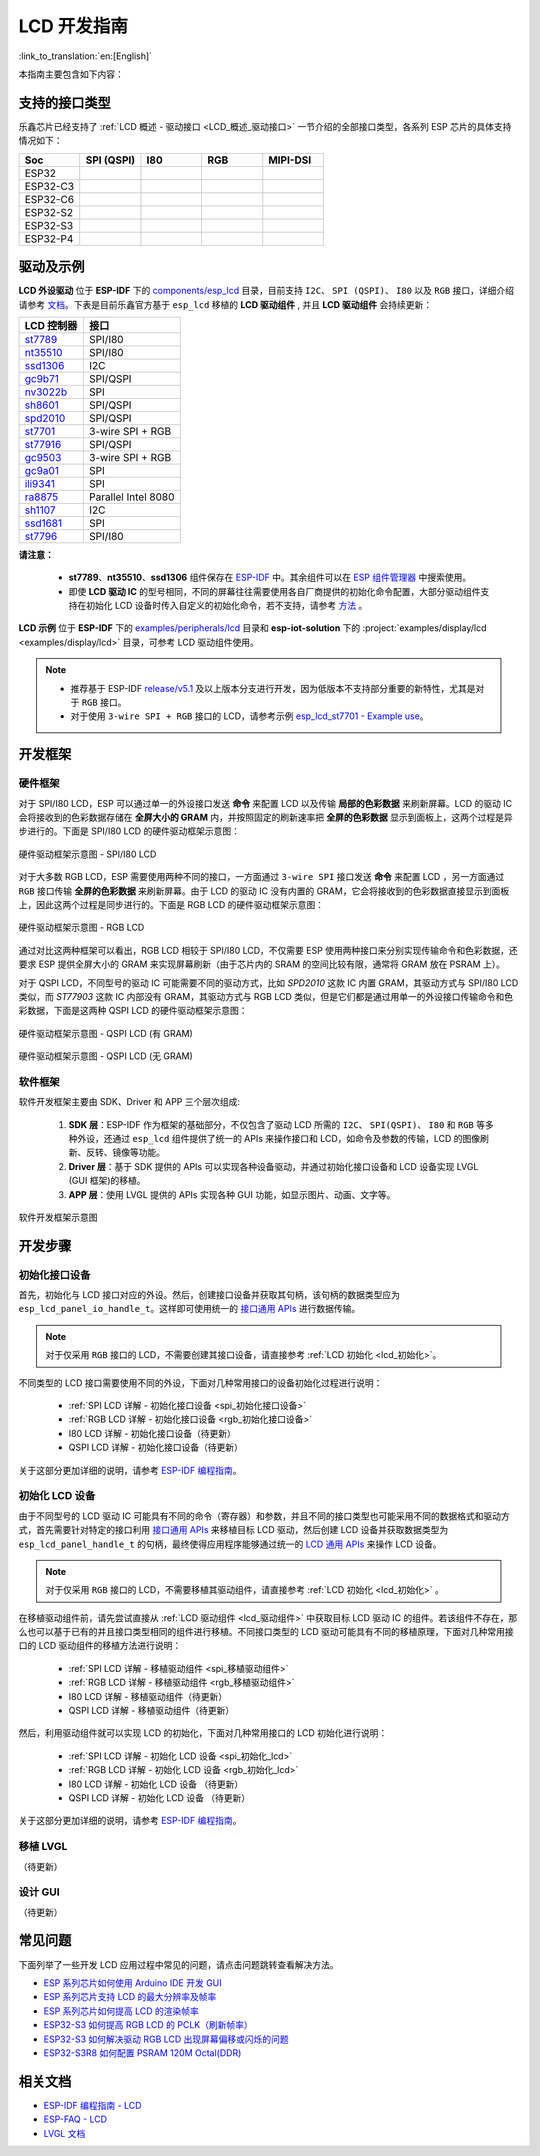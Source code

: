 LCD 开发指南
=========================

:link_to_translation:`en:[English]`

本指南主要包含如下内容：

.. list::

  - `支持的接口类型`_：乐鑫各系列芯片对不同 LCD 接口的支持情况。
  - `驱动及示例`_：乐鑫提供的 LCD 驱动及示例。
  - `开发框架`_：开发 LCD 的软硬件框架。
  - `开发步骤`_：开发 LCD 应用的详细步骤。
  - `常见问题`_：列出了开发 LCD 应用过程中常见的问题。
  - `相关文档`_：列出了相关文档的链接。

支持的接口类型
----------------------------

乐鑫芯⽚已经⽀持了 :ref:`LCD 概述 - 驱动接口 <LCD_概述_驱动接口>` 一节介绍的全部接⼝类型，各系列 ESP 芯⽚的具体⽀持情况如下：

.. list-table::
    :widths: 20 20 20 20 20
    :header-rows: 1

    * - Soc
      - SPI (QSPI)
      - I80
      - RGB
      - MIPI-DSI
    * - ESP32
      - |supported|
      -
      -
      -
    * - ESP32-C3
      - |supported|
      -
      -
      -
    * - ESP32-C6
      - |supported|
      -
      -
      -
    * - ESP32-S2
      - |supported|
      - |supported|
      -
      -
    * - ESP32-S3
      - |supported|
      - |supported|
      - |supported|
      -
    * - ESP32-P4
      - |supported|
      - |supported|
      - |supported|
      - |supported|

.. |supported| image:: https://img.shields.io/badge/-Supported-green

.. _LCD_开发指南_驱动及示例:

驱动及示例
---------------------

**LCD 外设驱动** 位于 **ESP-IDF** 下的 `components/esp_lcd <https://github.com/espressif/esp-idf/tree/master/components/esp_lcd>`_ 目录，目前支持 ``I2C``、 ``SPI (QSPI)``、 ``I80`` 以及 ``RGB`` 接口，详细介绍请参考 `文档 <https://docs.espressif.com/projects/esp-idf/en/latest/esp32s3/api-reference/peripherals/lcd.html>`_。下表是目前乐鑫官方基于 ``esp_lcd`` 移植的 **LCD 驱动组件** , 并且 **LCD 驱动组件** 会持续更新：

.. list-table::
    :widths: 10 15
    :header-rows: 1

    * - LCD 控制器
      - 接口
    * - `st7789 <https://github.com/espressif/esp-idf/blob/master/components/esp_lcd/src/esp_lcd_panel_st7789.c>`_
      - SPI/I80
    * - `nt35510 <https://github.com/espressif/esp-idf/blob/master/components/esp_lcd/src/esp_lcd_panel_nt35510.c>`_
      - SPI/I80
    * - `ssd1306 <https://github.com/espressif/esp-idf/blob/master/components/esp_lcd/src/esp_lcd_panel_ssd1306.c>`_
      - I2C
    * - `gc9b71 <https://github.com/espressif/esp-iot-solution/tree/master/components/display/lcd/esp_lcd_gc9b71>`_
      - SPI/QSPI
    * - `nv3022b <https://github.com/espressif/esp-iot-solution/tree/master/components/display/lcd/esp_lcd_nv3022b>`_
      - SPI
    * - `sh8601 <https://github.com/espressif/esp-iot-solution/tree/master/components/display/lcd/esp_lcd_sh8601>`_
      - SPI/QSPI
    * - `spd2010 <https://github.com/espressif/esp-iot-solution/tree/master/components/display/lcd/esp_lcd_spd2010>`_
      - SPI/QSPI
    * - `st7701 <https://github.com/espressif/esp-iot-solution/tree/master/components/display/lcd/esp_lcd_st7701>`_
      - 3-wire SPI + RGB
    * - `st77916 <https://github.com/espressif/esp-iot-solution/tree/master/components/display/lcd/esp_lcd_st77916>`_
      - SPI/QSPI
    * - `gc9503 <https://github.com/espressif/esp-bsp/tree/master/components/lcd/esp_lcd_gc9503>`_
      - 3-wire SPI + RGB
    * - `gc9a01 <https://github.com/espressif/esp-bsp/tree/master/components/lcd/esp_lcd_gc9a01>`_
      - SPI
    * - `ili9341 <https://github.com/espressif/esp-bsp/tree/master/components/lcd/esp_lcd_ili9341>`_
      - SPI  
    * - `ra8875 <https://github.com/espressif/esp-bsp/tree/master/components/lcd/esp_lcd_ra8875>`_
      - Parallel Intel 8080  
    * - `sh1107 <https://github.com/espressif/esp-bsp/tree/master/components/lcd/esp_lcd_sh1107>`_
      - I2C  
    * - `ssd1681 <https://github.com/espressif/esp-bsp/tree/master/components/lcd/esp_lcd_ssd1681>`_
      - SPI  
    * - `st7796 <https://github.com/espressif/esp-bsp/tree/master/components/lcd/esp_lcd_st7796>`_
      - SPI/I80   

**请注意：**

.. _lcd_驱动组件:

  - **st7789**、**nt35510**、**ssd1306** 组件保存在 `ESP-IDF <https://github.com/espressif/esp-idf/tree/master/components/esp_lcd/src>`_ 中。其余组件可以在 `ESP 组件管理器 <https://components.espressif.com/components?q=espressif%2Fesp_lcd>`_ 中搜索使用。
  - 即使 **LCD 驱动 IC** 的型号相同，不同的屏幕往往需要使用各自厂商提供的初始化命令配置，大部分驱动组件支持在初始化 LCD 设备时传入自定义的初始化命令，若不支持，请参考 `方法 <https://docs.espressif.com/projects/esp-idf/en/latest/esp32/api-reference/peripherals/lcd.html#steps-to-add-manufacture-specific-initialization>`_ 。

**LCD 示例** 位于 **ESP-IDF** 下的 `examples/peripherals/lcd <https://github.com/espressif/esp-idf/tree/master/examples/peripherals/lcd>`_ 目录和 **esp-iot-solution** 下的 :project:`examples/display/lcd <examples/display/lcd>` 目录，可参考 LCD 驱动组件使用。

.. note::

    - 推荐基于 ESP-IDF `release/v5.1 <https://github.com/espressif/esp-idf/tree/release/v5.1>`_ 及以上版本分支进行开发，因为低版本不支持部分重要的新特性，尤其是对于 ``RGB`` 接口。
    - 对于使用 ``3-wire SPI + RGB`` 接口的 LCD，请参考示例 `esp_lcd_st7701 - Example use <https://components.espressif.com/components/espressif/esp_lcd_st7701>`_。

开发框架
-------------------------

硬件框架
^^^^^^^^^^^^^^^^^^^^^^^^^

对于 SPI/I80 LCD，ESP 可以通过单一的外设接口发送 **命令** 来配置 LCD 以及传输 **局部的色彩数据** 来刷新屏幕。LCD 的驱动 IC 会将接收到的色彩数据存储在 **全屏大小的 GRAM** 内，并按照固定的刷新速率把 **全屏的色彩数据** 显示到面板上，这两个过程是异步进行的。下面是 SPI/I80 LCD 的硬件驱动框架示意图：

.. figure:: ../../../_static/display/screen/lcd_hw_framework_spi_i80.png
    :align: center
    :scale: 40%
    :alt: 硬件驱动框架示意图 - SPI/I80 LCD

    硬件驱动框架示意图 - SPI/I80 LCD

对于大多数 RGB LCD，ESP 需要使用两种不同的接口，一方面通过 ``3-wire SPI`` 接口发送 **命令** 来配置 LCD ，另一方面通过 ``RGB`` 接口传输 **全屏的色彩数据** 来刷新屏幕。由于 LCD 的驱动 IC 没有内置的 GRAM，它会将接收到的色彩数据直接显示到面板上，因此这两个过程是同步进行的。下面是 RGB LCD 的硬件驱动框架示意图：

.. figure:: ../../../_static/display/screen/lcd_hw_framework_rgb.png
    :align: center
    :scale: 40%
    :alt: 硬件驱动框架示意图 - RGB LCD

    硬件驱动框架示意图 - RGB LCD

通过对比这两种框架可以看出，RGB LCD 相较于 SPI/I80 LCD，不仅需要 ESP 使用两种接口来分别实现传输命令和色彩数据，还要求 ESP 提供全屏大小的 GRAM 来实现屏幕刷新（由于芯片内的 SRAM 的空间比较有限，通常将 GRAM 放在 PSRAM 上）。

对于 QSPI LCD，不同型号的驱动 IC 可能需要不同的驱动方式，比如 *SPD2010* 这款 IC 内置 GRAM，其驱动方式与 SPI/I80 LCD 类似，而 *ST77903* 这款 IC 内部没有 GRAM，其驱动方式与 RGB LCD 类似，但是它们都是通过用单一的外设接口传输命令和色彩数据，下面是这两种 QSPI LCD 的硬件驱动框架示意图：

.. figure:: ../../../_static/display/screen/lcd_hw_framework_qspi_with_gram.png
    :align: center
    :scale: 50%
    :alt: 硬件驱动框架示意图 - QSPI LCD (有 GRAM)

    硬件驱动框架示意图 - QSPI LCD (有 GRAM)

.. figure:: ../../../_static/display/screen/lcd_hw_framework_qspi_without_gram.png
    :align: center
    :scale: 50%
    :alt: 硬件驱动框架示意图 - QSPI LCD (无 GRAM)

    硬件驱动框架示意图 - QSPI LCD (无 GRAM)

软件框架
^^^^^^^^^^^^^^^^^^^^^^^^^

软件开发框架主要由 SDK、Driver 和 APP 三个层次组成:

  #. **SDK 层**：ESP-IDF 作为框架的基础部分，不仅包含了驱动 LCD 所需的 ``I2C``、 ``SPI(QSPI)``、 ``I80`` 和 ``RGB`` 等多种外设，还通过 ``esp_lcd`` 组件提供了统一的 APIs 来操作接口和 LCD，如命令及参数的传输，LCD 的图像刷新、反转、镜像等功能。
  #. **Driver 层**：基于 SDK 提供的 APIs 可以实现各种设备驱动，并通过初始化接口设备和 LCD 设备实现 LVGL (GUI 框架)的移植。
  #. **APP 层**：使用 LVGL 提供的 APIs 实现各种 GUI 功能，如显示图片、动画、文字等。

.. figure:: ../../../_static/display/screen/lcd_sw_framework.png
    :align: center
    :scale: 50%
    :alt: 软件开发框架示意图

    软件开发框架示意图

开发步骤
-------------------------

初始化接口设备
^^^^^^^^^^^^^^^^^^^^^^^^^

首先，初始化与 LCD 接口对应的外设。然后，创建接口设备并获取其句柄，该句柄的数据类型应为 ``esp_lcd_panel_io_handle_t``。这样即可使用统一的 `接口通用 APIs <https://github.com/espressif/esp-idf/blob/release/v5.1/components/esp_lcd/include/esp_lcd_panel_io.h>`_ 进行数据传输。

.. note::

  对于仅采用 ``RGB`` 接口的 LCD，不需要创建其接口设备，请直接参考 :ref:`LCD 初始化  <lcd_初始化>`。

不同类型的 LCD 接口需要使用不同的外设，下面对几种常用接口的设备初始化过程进行说明：

  - :ref:`SPI LCD 详解 - 初始化接口设备 <spi_初始化接口设备>`
  - :ref:`RGB LCD 详解 - 初始化接口设备 <rgb_初始化接口设备>`
  - I80 LCD 详解 - 初始化接口设备（待更新）
  - QSPI LCD 详解 - 初始化接口设备（待更新）

关于这部分更加详细的说明，请参考 `ESP-IDF 编程指南 <https://docs.espressif.com/projects/esp-idf/en/latest/esp32s3/api-reference/peripherals/lcd.html>`_。

初始化 LCD 设备
^^^^^^^^^^^^^^^^^^^^^^^^^

由于不同型号的 LCD 驱动 IC 可能具有不同的命令（寄存器）和参数，并且不同的接口类型也可能采用不同的数据格式和驱动方式，首先需要针对特定的接口利用 `接口通用 APIs <https://github.com/espressif/esp-idf/blob/release/v5.1/components/esp_lcd/include/esp_lcd_panel_io.h>`_ 来移植目标 LCD 驱动，然后创建 LCD 设备并获取数据类型为 ``esp_lcd_panel_handle_t`` 的句柄，最终使得应用程序能够通过统一的 `LCD 通用 APIs <https://github.com/espressif/esp-idf/blob/release/v5.1/components/esp_lcd/include/esp_lcd_panel_ops.h>`_ 来操作 LCD 设备。

.. note::

  对于仅采用 ``RGB`` 接口的 LCD，不需要移植其驱动组件，请直接参考 :ref:`LCD 初始化 <lcd_初始化>` 。

在移植驱动组件前，请先尝试直接从 :ref:`LCD 驱动组件 <lcd_驱动组件>` 中获取目标 LCD 驱动 IC 的组件。若该组件不存在，那么也可以基于已有的并且接口类型相同的组件进行移植。不同接口类型的 LCD 驱动可能具有不同的移植原理，下面对几种常用接口的 LCD 驱动组件的移植方法进行说明：

  - :ref:`SPI LCD 详解 - 移植驱动组件 <spi_移植驱动组件>`
  - :ref:`RGB LCD 详解 - 移植驱动组件 <rgb_移植驱动组件>`
  - I80 LCD 详解 - 移植驱动组件（待更新）
  - QSPI LCD 详解 - 移植驱动组件（待更新）

.. _lcd_初始化:

然后，利用驱动组件就可以实现 LCD 的初始化，下面对几种常用接口的 LCD 初始化进行说明：

  - :ref:`SPI LCD 详解 - 初始化 LCD 设备  <spi_初始化_lcd>`
  - :ref:`RGB LCD 详解 - 初始化 LCD 设备  <rgb_初始化_lcd>`
  - I80 LCD 详解 - 初始化 LCD 设备 （待更新）
  - QSPI LCD 详解 - 初始化 LCD 设备 （待更新）

关于这部分更加详细的说明，请参考 `ESP-IDF 编程指南 <https://docs.espressif.com/projects/esp-idf/en/latest/esp32s3/api-reference/peripherals/lcd.html>`_。

移植 LVGL
^^^^^^^^^^^^^^^^^^^^^^^^^

（待更新）

设计 GUI
^^^^^^^^^^^^^^^^^^^^^^^^^

（待更新）

常见问题
-------------------------

下面列举了一些开发 LCD 应用过程中常见的问题，请点击问题跳转查看解决方法。

* `ESP 系列芯片如何使用 Arduino IDE 开发 GUI <https://docs.espressif.com/projects/esp-faq/zh_CN/latest/software-framework/peripherals/lcd.html#esp-arduino-ide-gui>`_
* `ESP 系列芯片支持 LCD 的最大分辨率及帧率 <https://docs.espressif.com/projects/esp-faq/zh_CN/latest/software-framework/peripherals/lcd.html#id3>`_
* `ESP 系列芯片如何提高 LCD 的渲染帧率 <https://docs.espressif.com/projects/esp-faq/zh_CN/latest/software-framework/peripherals/lcd.html#id2>`_
* `ESP32-S3 如何提高 RGB LCD 的 PCLK（刷新帧率） <https://docs.espressif.com/projects/esp-faq/zh_CN/latest/software-framework/peripherals/lcd.html#esp32-s3-rgb-pclk>`_
* `ESP32-S3 如何解决驱动 RGB LCD 出现屏幕偏移或闪烁的问题 <https://docs.espressif.com/projects/esp-faq/zh_CN/latest/software-framework/peripherals/lcd.html#esp32-s3-rgb-lcd>`_
* `ESP32-S3R8 如何配置 PSRAM 120M Octal(DDR) <https://docs.espressif.com/projects/esp-faq/zh_CN/latest/software-framework/peripherals/lcd.html>`_

相关文档
-------------------------

* `ESP-IDF 编程指南 - LCD <https://docs.espressif.com/projects/esp-idf/en/latest/esp32s3/api-reference/peripherals/lcd.html>`_
* `ESP-FAQ - LCD <https://docs.espressif.com/projects/esp-faq/zh_CN/latest/software-framework/peripherals/lcd.html>`_
* `LVGL 文档 <https://docs.lvgl.io/8.3/>`_
